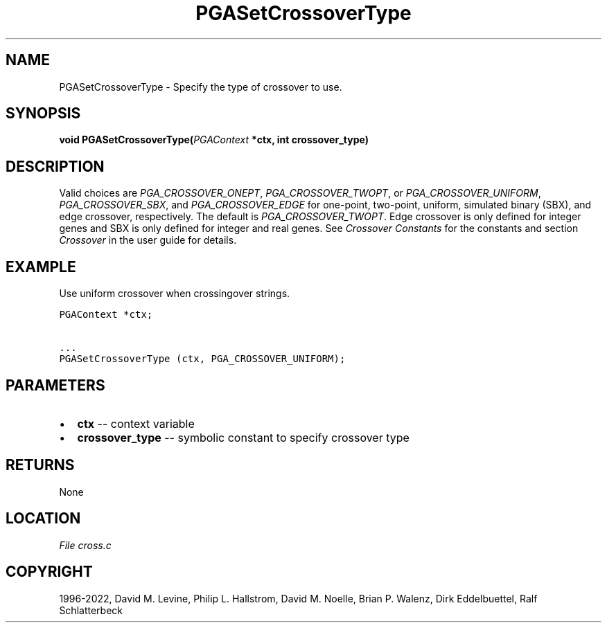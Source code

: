 .\" Man page generated from reStructuredText.
.
.
.nr rst2man-indent-level 0
.
.de1 rstReportMargin
\\$1 \\n[an-margin]
level \\n[rst2man-indent-level]
level margin: \\n[rst2man-indent\\n[rst2man-indent-level]]
-
\\n[rst2man-indent0]
\\n[rst2man-indent1]
\\n[rst2man-indent2]
..
.de1 INDENT
.\" .rstReportMargin pre:
. RS \\$1
. nr rst2man-indent\\n[rst2man-indent-level] \\n[an-margin]
. nr rst2man-indent-level +1
.\" .rstReportMargin post:
..
.de UNINDENT
. RE
.\" indent \\n[an-margin]
.\" old: \\n[rst2man-indent\\n[rst2man-indent-level]]
.nr rst2man-indent-level -1
.\" new: \\n[rst2man-indent\\n[rst2man-indent-level]]
.in \\n[rst2man-indent\\n[rst2man-indent-level]]u
..
.TH "PGASetCrossoverType" "3" "2023-01-16" "" "PGAPack"
.SH NAME
PGASetCrossoverType \- Specify the type of crossover to use. 
.SH SYNOPSIS
.B void  PGASetCrossoverType(\fI\%PGAContext\fP  *ctx, int  crossover_type) 
.sp
.SH DESCRIPTION
.sp
Valid choices are \fI\%PGA_CROSSOVER_ONEPT\fP,
\fI\%PGA_CROSSOVER_TWOPT\fP, or \fI\%PGA_CROSSOVER_UNIFORM\fP,
\fI\%PGA_CROSSOVER_SBX\fP, and \fI\%PGA_CROSSOVER_EDGE\fP
for one\-point, two\-point, uniform, simulated binary (SBX), and edge
crossover, respectively.  The default is \fI\%PGA_CROSSOVER_TWOPT\fP\&.
Edge crossover is only defined for integer genes and SBX is only
defined for integer and real genes. See \fI\%Crossover Constants\fP
for the constants and section \fI\%Crossover\fP in the user guide
for details.
.SH EXAMPLE
.sp
Use uniform crossover when crossingover strings.
.sp
.nf
.ft C
PGAContext *ctx;

\&...
PGASetCrossoverType (ctx, PGA_CROSSOVER_UNIFORM);
.ft P
.fi

 
.SH PARAMETERS
.IP \(bu 2
\fBctx\fP \-\- context variable 
.IP \(bu 2
\fBcrossover_type\fP \-\- symbolic constant to specify crossover type 
.SH RETURNS
None
.SH LOCATION
\fI\%File cross.c\fP
.SH COPYRIGHT
1996-2022, David M. Levine, Philip L. Hallstrom, David M. Noelle, Brian P. Walenz, Dirk Eddelbuettel, Ralf Schlatterbeck
.\" Generated by docutils manpage writer.
.
